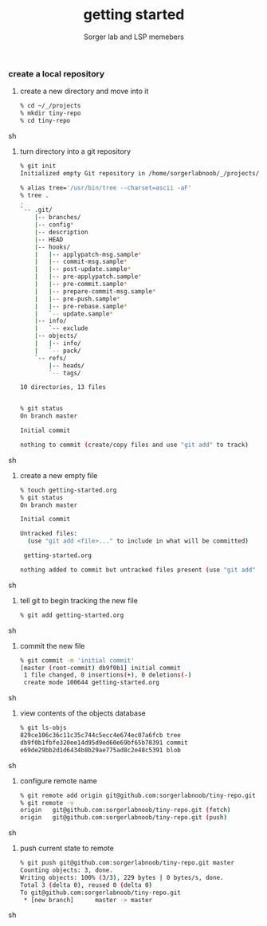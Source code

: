 #+TITLE: getting started
#+AUTHOR: Sorger lab and LSP memebers
#+LANGUAGE: en

*** create a local repository

    1. create a new directory and move into it

       #+BEGIN_SRC sh
       % cd ~/_/projects
       % mkdir tiny-repo
       % cd tiny-repo
       #+END_SRC sh

    2. turn directory into a git repository

       #+BEGIN_SRC sh
       % git init
       Initialized empty Git repository in /home/sorgerlabnoob/_/projects/tiny-repo/.git/

       % alias tree='/usr/bin/tree --charset=ascii -aF'
       % tree .
       .
       `-- .git/
           |-- branches/
           |-- config*
           |-- description
           |-- HEAD
           |-- hooks/
           |   |-- applypatch-msg.sample*
           |   |-- commit-msg.sample*
           |   |-- post-update.sample*
           |   |-- pre-applypatch.sample*
           |   |-- pre-commit.sample*
           |   |-- prepare-commit-msg.sample*
           |   |-- pre-push.sample*
           |   |-- pre-rebase.sample*
           |   `-- update.sample*
           |-- info/
           |   `-- exclude
           |-- objects/
           |   |-- info/
           |   `-- pack/
           `-- refs/
               |-- heads/
               `-- tags/

       10 directories, 13 files


       % git status
       On branch master

       Initial commit

       nothing to commit (create/copy files and use "git add" to track)
       #+END_SRC sh

    3. create a new empty file

       #+BEGIN_SRC sh
       % touch getting-started.org
       % git status
       On branch master

       Initial commit

       Untracked files:
         (use "git add <file>..." to include in what will be committed)

        getting-started.org

       nothing added to commit but untracked files present (use "git add" to track)
       #+END_SRC sh

    4. tell git to begin tracking the new file

       #+BEGIN_SRC sh
       % git add getting-started.org
       #+END_SRC sh

    5. commit the new file

       #+BEGIN_SRC sh
       % git commit -m 'initial commit'
       [master (root-commit) db9f0b1] initial commit
        1 file changed, 0 insertions(+), 0 deletions(-)
        create mode 100644 getting-started.org
       #+END_SRC sh

    6. view contents of the objects database

       #+BEGIN_SRC sh
       % git ls-objs
       829ce106c36c11c35c744c5ecc4e674ec07a6fcb tree
       db9f0b1fbfe320ee14d95d9ed60e69bf65b78391 commit
       e69de29bb2d1d6434b8b29ae775ad8c2e48c5391 blob
       #+END_SRC sh

    7. configure remote name

       #+BEGIN_SRC sh
       % git remote add origin git@github.com:sorgerlabnoob/tiny-repo.git
       % git remote -v
       origin	git@github.com:sorgerlabnoob/tiny-repo.git (fetch)
       origin	git@github.com:sorgerlabnoob/tiny-repo.git (push)
       #+END_SRC sh

    8. push current state to remote

       #+BEGIN_SRC sh
       % git push git@github.com:sorgerlabnoob/tiny-repo.git master
       Counting objects: 3, done.
       Writing objects: 100% (3/3), 229 bytes | 0 bytes/s, done.
       Total 3 (delta 0), reused 0 (delta 0)
       To git@github.com:sorgerlabnoob/tiny-repo.git
        * [new branch]      master -> master
       #+END_SRC sh
